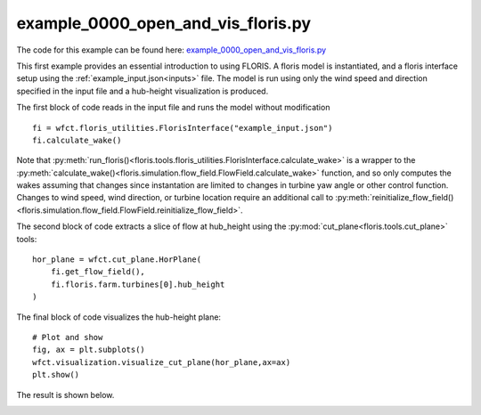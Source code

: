 example_0000_open_and_vis_floris.py
===================================

The code for this example can be found here: `example_0000_open_and_vis_floris.py <https://github.com/NREL/floris/blob/develop/examples/example_0000_open_and_vis_floris.py>`_

This first example provides an essential introduction to using FLORIS.  A floris model is instantiated,
and a floris interface setup using the :ref:`example_input.json<inputs>` file.  The model is run using only the 
wind speed and direction specified in the input file and a hub-height visualization is produced.

The first block of code reads in the input file and runs the model without modification

::

    fi = wfct.floris_utilities.FlorisInterface("example_input.json")
    fi.calculate_wake()

Note that :py:meth:`run_floris()<floris.tools.floris_utilities.FlorisInterface.calculate_wake>` is a wrapper 
to the :py:meth:`calculate_wake()<floris.simulation.flow_field.FlowField.calculate_wake>` function, 
and so only computes the wakes assuming that changes since instantation are limited to changes in turbine 
yaw angle or other control function.  Changes to wind speed, wind direction, or turbine location require 
an additional call to :py:meth:`reinitialize_flow_field()<floris.simulation.flow_field.FlowField.reinitialize_flow_field>`.

The second block of code extracts a slice of flow at hub_height using the :py:mod:`cut_plane<floris.tools.cut_plane>` tools:

::

    hor_plane = wfct.cut_plane.HorPlane(
        fi.get_flow_field(),
        fi.floris.farm.turbines[0].hub_height
    )


The final block of code visualizes the hub-height plane:

::

    # Plot and show
    fig, ax = plt.subplots()
    wfct.visualization.visualize_cut_plane(hor_plane,ax=ax)
    plt.show()


The result is shown below.

.. image:: ../../doxygen/images/hh_plane.png
